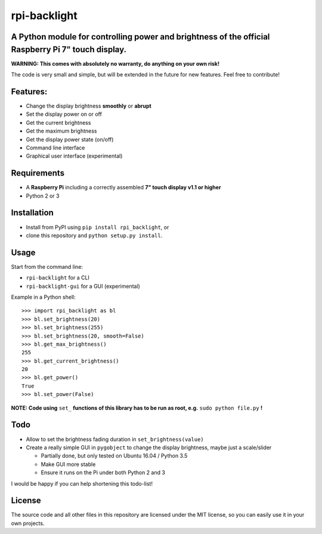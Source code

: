 rpi-backlight
=============

A Python module for controlling power and brightness of the official Raspberry Pi 7" touch display.
---------------------------------------------------------------------------------------------------

**WARNING: This comes with absolutely no warranty, do anything on your own risk!**

The code is very small and simple, but will be extended in the future for new features. Feel free to contribute!

Features:
---------

- Change the display brightness **smoothly** or **abrupt**
- Set the display power on or off
- Get the current brightness
- Get the maximum brightness
- Get the display power state (on/off)
- Command line interface
- Graphical user interface (experimental)

.. image:: https://github.com/linusg/rpi-backlight/blob/master/example.gif
   :alt: Example

Requirements
------------

- A **Raspberry Pi** including a correctly assembled **7" touch display v1.1 or higher**
- Python 2 or 3

Installation
------------

- Install from PyPI using ``pip install rpi_backlight``, or
- clone this repository and ``python setup.py install``.

Usage
-----

Start from the command line:

- ``rpi-backlight`` for a CLI
- ``rpi-backlight-gui`` for a GUI (experimental)

Example in a Python shell::

    >>> import rpi_backlight as bl
    >>> bl.set_brightness(20)
    >>> bl.set_brightness(255)
    >>> bl.set_brightness(20, smooth=False)
    >>> bl.get_max_brightness()
    255
    >>> bl.get_current_brightness()
    20
    >>> bl.get_power()
    True
    >>> bl.set_power(False)

**NOTE: Code using** ``set_`` **functions of this library has to be run as root, e.g.** ``sudo python file.py`` **!**

Todo
----

- Allow to set the brightness fading duration in ``set_brightness(value)``
- Create a really simple GUI in ``pygobject`` to change the display brightness, maybe just a scale/slider

  - Partially done, but only tested on Ubuntu 16.04 / Python 3.5
  - Make GUI more stable
  - Ensure it runs on the Pi under both Python 2 and 3

I would be happy if you can help shortening this todo-list!

License
-------

The source code and all other files in this repository are licensed under the MIT license, so you can easily use it in your own projects.
